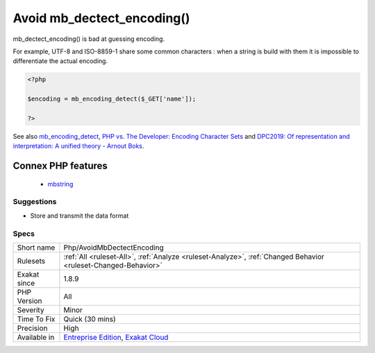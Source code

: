.. _php-avoidmbdectectencoding:

.. _avoid-mb\_dectect\_encoding():

Avoid mb_dectect_encoding()
+++++++++++++++++++++++++++

.. meta::
	:description:
		Avoid mb_dectect_encoding(): mb_dectect_encoding() is bad at guessing encoding.
	:twitter:card: summary_large_image
	:twitter:site: @exakat
	:twitter:title: Avoid mb_dectect_encoding()
	:twitter:description: Avoid mb_dectect_encoding(): mb_dectect_encoding() is bad at guessing encoding
	:twitter:creator: @exakat
	:twitter:image:src: https://www.exakat.io/wp-content/uploads/2020/06/logo-exakat.png
	:og:image: https://www.exakat.io/wp-content/uploads/2020/06/logo-exakat.png
	:og:title: Avoid mb_dectect_encoding()
	:og:type: article
	:og:description: mb_dectect_encoding() is bad at guessing encoding
	:og:url: https://exakat.readthedocs.io/en/latest/Reference/Rules/Avoid mb_dectect_encoding().html
	:og:locale: en
mb_dectect_encoding() is bad at guessing encoding. 

For example, UTF-8 and ISO-8859-1 share some common characters : when a string is build with them it is impossible to differentiate the actual encoding.

.. code-block:: php
   
   <?php
   
   $encoding = mb_encoding_detect($_GET['name']);
   
   ?>

See also `mb_encoding_detect <https://php.net/mb-encoding-detect>`_, `PHP vs. The Developer: Encoding Character Sets <https://www.daganhenderson.com/blog/2013/07/php-encoding-character-sets>`_ and `DPC2019: Of representation and interpretation: A unified theory - Arnout Boks <https://youtu.be/K2zS6vbBb9A?t=1375>`_.

Connex PHP features
-------------------

  + `mbstring <https://php-dictionary.readthedocs.io/en/latest/dictionary/mbstring.ini.html>`_


Suggestions
___________

* Store and transmit the data format




Specs
_____

+--------------+-------------------------------------------------------------------------------------------------------------------------+
| Short name   | Php/AvoidMbDectectEncoding                                                                                              |
+--------------+-------------------------------------------------------------------------------------------------------------------------+
| Rulesets     | :ref:`All <ruleset-All>`, :ref:`Analyze <ruleset-Analyze>`, :ref:`Changed Behavior <ruleset-Changed-Behavior>`          |
+--------------+-------------------------------------------------------------------------------------------------------------------------+
| Exakat since | 1.8.9                                                                                                                   |
+--------------+-------------------------------------------------------------------------------------------------------------------------+
| PHP Version  | All                                                                                                                     |
+--------------+-------------------------------------------------------------------------------------------------------------------------+
| Severity     | Minor                                                                                                                   |
+--------------+-------------------------------------------------------------------------------------------------------------------------+
| Time To Fix  | Quick (30 mins)                                                                                                         |
+--------------+-------------------------------------------------------------------------------------------------------------------------+
| Precision    | High                                                                                                                    |
+--------------+-------------------------------------------------------------------------------------------------------------------------+
| Available in | `Entreprise Edition <https://www.exakat.io/entreprise-edition>`_, `Exakat Cloud <https://www.exakat.io/exakat-cloud/>`_ |
+--------------+-------------------------------------------------------------------------------------------------------------------------+


